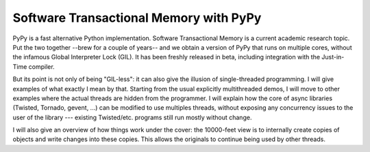 Software Transactional Memory with PyPy
---------------------------------------

PyPy is a fast alternative Python implementation.  Software
Transactional Memory is a current academic research topic.  Put the two
together --brew for a couple of years-- and we obtain a version of PyPy
that runs on multiple cores, without the infamous Global Interpreter
Lock (GIL).  It has been freshly released in beta, including integration
with the Just-in-Time compiler.

But its point is not only of being "GIL-less": it can also give the illusion
of single-threaded programming.  I will give examples of what exactly I mean
by that.  Starting from the usual explicitly multithreaded demos, I will
move to other examples where the actual threads are hidden from the
programmer.  I will explain how the core of async
libraries (Twisted, Tornado, gevent, ...) can be modified to use multiples threads,
without exposing any concurrency issues to the user of the library ---
existing Twisted/etc. programs still run mostly without change.

I will also give an overview of how things work under the cover: the
10000-feet view is to internally create copies of objects and write
changes into these copies.  This allows the originals to continue being
used by other threads.
